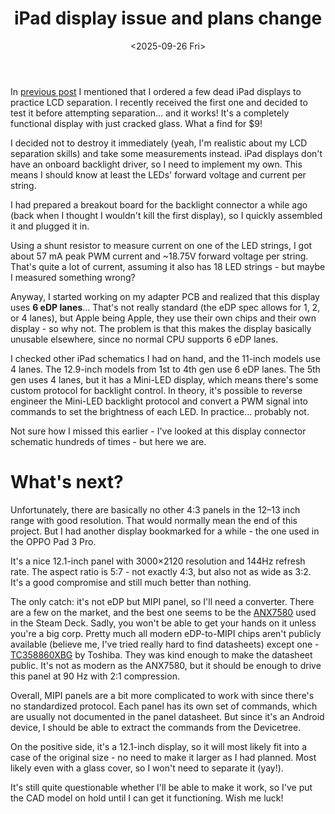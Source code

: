 #+TITLE: iPad display issue and plans change
#+DATE: <2025-09-26 Fri>
#+OPTIONS: toc:nil

In [[file:../first-attempt-at-ipad-lcd-separation/index.org][previous post]] I mentioned that I ordered a few dead iPad displays to practice LCD separation. I recently received the first one and decided to test it before attempting separation... and it works! It's a completely functional display with just cracked glass. What a find for $9!

I decided not to destroy it immediately (yeah, I'm realistic about my LCD separation skills) and take some measurements instead. iPad displays don't have an onboard backlight driver, so I need to implement my own. This means I should know at least the LEDs' forward voltage and current per string.

I had prepared a breakout board for the backlight connector a while ago (back when I thought I wouldn't kill the first display), so I quickly assembled it and plugged it in.

[[file:setup-full.jpg][file:setup.jpg]]

Using a shunt resistor to measure current on one of the LED strings, I got about 57 mA peak PWM current and ~18.75V forward voltage per string. That's quite a lot of current, assuming it also has 18 LED strings - but maybe I measured something wrong?

Anyway, I started working on my adapter PCB and realized that this display uses *6 eDP lanes*... That's not really standard (the eDP spec allows for 1, 2, or 4 lanes), but Apple being Apple, they use their own chips and their own display - so why not. The problem is that this makes the display basically unusable elsewhere, since no normal CPU supports 6 eDP lanes.

I checked other iPad schematics I had on hand, and the 11-inch models use 4 lanes. The 12.9-inch models from 1st to 4th gen use 6 eDP lanes. The 5th gen uses 4 lanes, but it has a Mini-LED display, which means there's some custom protocol for backlight control. In theory, it's possible to reverse engineer the Mini-LED backlight protocol and convert a PWM signal into commands to set the brightness of each LED. In practice... probably not.

Not sure how I missed this earlier - I've looked at this display connector schematic hundreds of times - but here we are.

* What's next?
Unfortunately, there are basically no other 4:3 panels in the 12–13 inch range with good resolution. That would normally mean the end of this project. But I had another display bookmarked for a while - the one used in the OPPO Pad 3 Pro.

It's a nice 12.1-inch panel with 3000×2120 resolution and 144Hz refresh rate. The aspect ratio is 5:7 - not exactly 4:3, but also not as wide as 3:2. It's a good compromise and still much better than nothing.

The only catch: it's not eDP but MIPI panel, so I'll need a converter. There are a few on the market, and the best one seems to be the [[https://www.analogix.com/en/products/dp-mipi-converters/anx7580][ANX7580]] used in the Steam Deck. Sadly, you won't be able to get your hands on it unless you're a big corp. Pretty much all modern eDP-to-MIPI chips aren't publicly available (believe me, I've tried really hard to find datasheets) except one - [[https://toshiba.semicon-storage.com/ap-en/semiconductor/product/interface-bridge-ics-for-mobile-peripheral-devices/display-interface-bridge-ics/detail.TC358860XBG.html][TC358860XBG]] by Toshiba. They was kind enough to make the datasheet public. It's not as modern as the ANX7580, but it should be enough to drive this panel at 90 Hz with 2:1 compression.

Overall, MIPI panels are a bit more complicated to work with since there's no standardized protocol. Each panel has its own set of commands, which are usually not documented in the panel datasheet. But since it's an Android device, I should be able to extract the commands from the Devicetree.

On the positive side, it's a 12.1-inch display, so it will most likely fit into a case of the original size - no need to make it larger as I had planned. Most likely even with a glass cover, so I won't need to separate it (yay!).

It's still quite questionable whether I'll be able to make it work, so I've put the CAD model on hold until I can get it functioning. Wish me luck!
